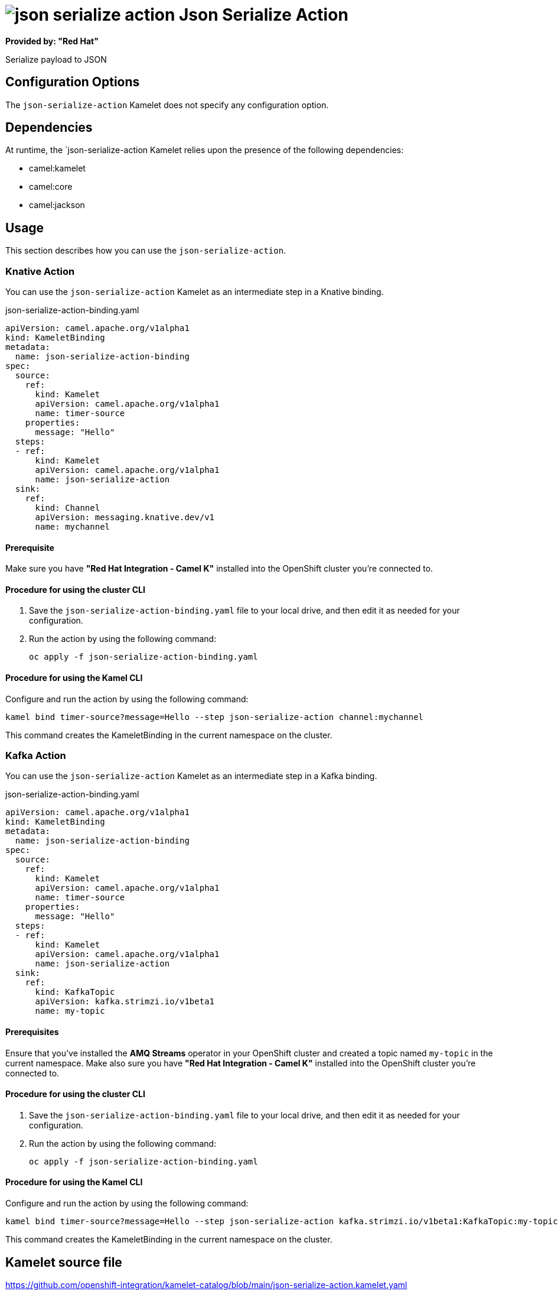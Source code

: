// THIS FILE IS AUTOMATICALLY GENERATED: DO NOT EDIT

= image:kamelets/json-serialize-action.svg[] Json Serialize Action

*Provided by: "Red Hat"*

Serialize payload to JSON

== Configuration Options

The `json-serialize-action` Kamelet does not specify any configuration option.


== Dependencies

At runtime, the `json-serialize-action Kamelet relies upon the presence of the following dependencies:

- camel:kamelet
- camel:core
- camel:jackson 

== Usage

This section describes how you can use the `json-serialize-action`.

=== Knative Action

You can use the `json-serialize-action` Kamelet as an intermediate step in a Knative binding.

.json-serialize-action-binding.yaml
[source,yaml]
----
apiVersion: camel.apache.org/v1alpha1
kind: KameletBinding
metadata:
  name: json-serialize-action-binding
spec:
  source:
    ref:
      kind: Kamelet
      apiVersion: camel.apache.org/v1alpha1
      name: timer-source
    properties:
      message: "Hello"
  steps:
  - ref:
      kind: Kamelet
      apiVersion: camel.apache.org/v1alpha1
      name: json-serialize-action
  sink:
    ref:
      kind: Channel
      apiVersion: messaging.knative.dev/v1
      name: mychannel

----

==== *Prerequisite*

Make sure you have *"Red Hat Integration - Camel K"* installed into the OpenShift cluster you're connected to.

==== *Procedure for using the cluster CLI*

. Save the `json-serialize-action-binding.yaml` file to your local drive, and then edit it as needed for your configuration.

. Run the action by using the following command:
+
[source,shell]
----
oc apply -f json-serialize-action-binding.yaml
----

==== *Procedure for using the Kamel CLI*

Configure and run the action by using the following command:

[source,shell]
----
kamel bind timer-source?message=Hello --step json-serialize-action channel:mychannel
----

This command creates the KameletBinding in the current namespace on the cluster.

=== Kafka Action

You can use the `json-serialize-action` Kamelet as an intermediate step in a Kafka binding.

.json-serialize-action-binding.yaml
[source,yaml]
----
apiVersion: camel.apache.org/v1alpha1
kind: KameletBinding
metadata:
  name: json-serialize-action-binding
spec:
  source:
    ref:
      kind: Kamelet
      apiVersion: camel.apache.org/v1alpha1
      name: timer-source
    properties:
      message: "Hello"
  steps:
  - ref:
      kind: Kamelet
      apiVersion: camel.apache.org/v1alpha1
      name: json-serialize-action
  sink:
    ref:
      kind: KafkaTopic
      apiVersion: kafka.strimzi.io/v1beta1
      name: my-topic

----

==== *Prerequisites*

Ensure that you've installed the *AMQ Streams* operator in your OpenShift cluster and created a topic named `my-topic` in the current namespace.
Make also sure you have *"Red Hat Integration - Camel K"* installed into the OpenShift cluster you're connected to.

==== *Procedure for using the cluster CLI*

. Save the `json-serialize-action-binding.yaml` file to your local drive, and then edit it as needed for your configuration.

. Run the action by using the following command:
+
[source,shell]
----
oc apply -f json-serialize-action-binding.yaml
----

==== *Procedure for using the Kamel CLI*

Configure and run the action by using the following command:

[source,shell]
----
kamel bind timer-source?message=Hello --step json-serialize-action kafka.strimzi.io/v1beta1:KafkaTopic:my-topic
----

This command creates the KameletBinding in the current namespace on the cluster.

== Kamelet source file

https://github.com/openshift-integration/kamelet-catalog/blob/main/json-serialize-action.kamelet.yaml

// THIS FILE IS AUTOMATICALLY GENERATED: DO NOT EDIT
